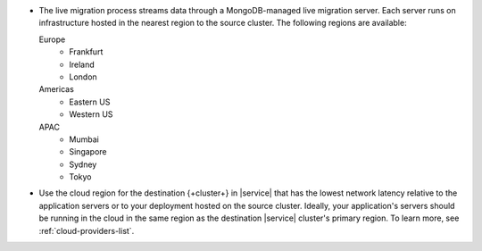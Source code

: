 - The live migration process streams data through a MongoDB-managed
  live migration server. Each server runs on infrastructure hosted in the
  nearest region to the source cluster. The following regions are
  available:

  Europe
      - Frankfurt
      - Ireland
      - London
  Americas
      - Eastern US
      - Western US
  APAC
      - Mumbai
      - Singapore
      - Sydney
      - Tokyo

- Use the cloud region for the destination {+cluster+} in |service| that
  has the lowest network latency relative to the application servers or to your
  deployment hosted on the source cluster. Ideally, your application's
  servers should be running in the cloud in the same region as the destination
  |service| cluster's primary region. To learn more, see :ref:`cloud-providers-list`.
